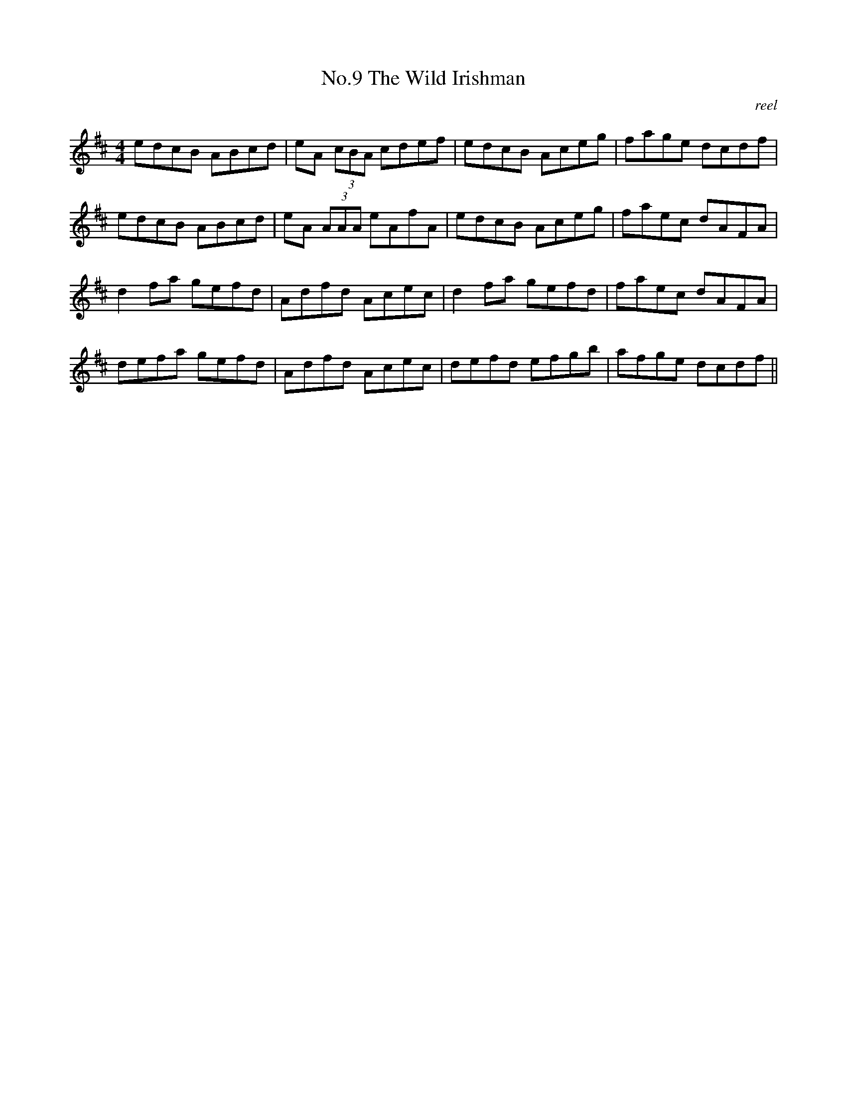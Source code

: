 X:9
T:No.9 The Wild Irishman
C:reel
M:4/4
L:1/8
K:D
edcB ABcd|eA (3cBA cdef|edcB Aceg|fage dcdf|
edcB ABcd|eA (3AAA eAfA|edcB Aceg|faec dAFA|
d2 fa gefd|Adfd Acec|d2 fa gefd|faec dAFA|
defa gefd|Adfd Acec|defd efgb|afge dcdf||
